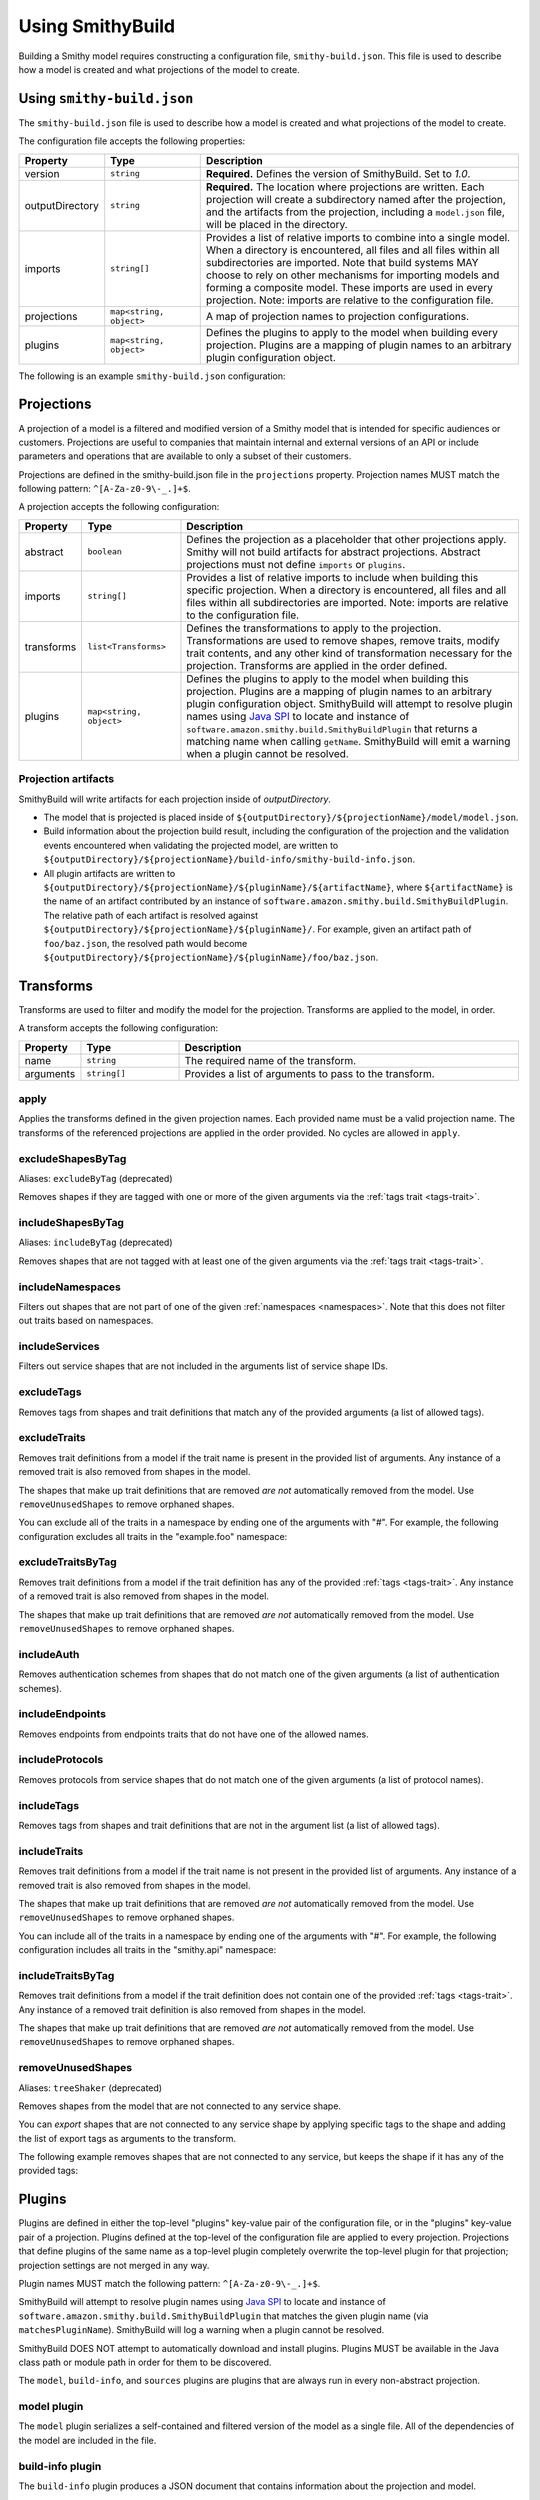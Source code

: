 =================
Using SmithyBuild
=================

Building a Smithy model requires constructing a configuration file,
``smithy-build.json``. This file is used to describe how a model is created
and what projections of the model to create.


.. _smithy-build-json:

Using ``smithy-build.json``
===========================

The ``smithy-build.json`` file is used to describe how a model is created and
what projections of the model to create.

The configuration file accepts the following properties:

.. list-table::
    :header-rows: 1
    :widths: 10 20 70

    * - Property
      - Type
      - Description
    * - version
      - ``string``
      - **Required.** Defines the version of SmithyBuild. Set to `1.0`.
    * - outputDirectory
      - ``string``
      - **Required.** The location where projections are written. Each
        projection will create a subdirectory named after the projection, and
        the artifacts from the projection, including a ``model.json`` file,
        will be placed in the directory.
    * - imports
      - ``string[]``
      - Provides a list of relative imports to combine into a single model.
        When a directory is encountered, all files and all files within all
        subdirectories are imported. Note that build systems MAY choose to rely
        on other mechanisms for importing models and forming a composite model.
        These imports are used in every projection. Note: imports are relative
        to the configuration file.
    * - projections
      - ``map<string, object>``
      - A map of projection names to projection configurations.
    * - plugins
      - ``map<string, object>``
      - Defines the plugins to apply to the model when building every
        projection. Plugins are a mapping of plugin names to an arbitrary
        plugin configuration object.

The following is an example ``smithy-build.json`` configuration:

.. tabs::

    .. code-tab:: json

        {
            "version": "1.0",
            "outputDirectory": "build/output",
            "imports": ["foo.json", "some/directory"],
            "projections": {
                "my-abstract-projection": {
                    "abstract": true
                },
                "projection-name": {
                    "imports": ["projection-specific-imports/"],
                    "transforms": [
                        {"name": "excludeShapesByTag", "arguments": ["internal", "beta", "..."]},
                        {"name": "excludeTraitsByTag", "arguments": ["internal"]}
                    ],
                    "plugins": {
                        "plugin-name": {
                            "plugin-config": "value"
                        },
                        "...": {}
                    }
                }
            },
            "plugins": {
                "plugin-name": {
                    "plugin-config": "value"
                },
                "...": {}
            }
        }


.. _projections:

Projections
===========

A projection of a model is a filtered and modified version of a Smithy model
that is intended for specific audiences or customers. Projections are
useful to companies that maintain internal and external versions of an API
or include parameters and operations that are available to only a subset of
their customers.

Projections are defined in the smithy-build.json file in the ``projections``
property. Projection names MUST match the following pattern: ``^[A-Za-z0-9\-_.]+$``.

A projection accepts the following configuration:

.. list-table::
    :header-rows: 1
    :widths: 10 20 70

    * - Property
      - Type
      - Description
    * - abstract
      - ``boolean``
      - Defines the projection as a placeholder that other projections apply.
        Smithy will not build artifacts for abstract projections. Abstract
        projections must not define ``imports`` or ``plugins``.
    * - imports
      - ``string[]``
      - Provides a list of relative imports to include when building this
        specific projection. When a directory is encountered, all files and
        all files within all subdirectories are imported. Note: imports are
        relative to the configuration file.
    * - transforms
      - ``list<Transforms>``
      - Defines the transformations to apply to the projection.
        Transformations are used to remove shapes, remove traits, modify trait
        contents, and any other kind of transformation necessary for the
        projection. Transforms are applied in the order defined.
    * - plugins
      - ``map<string, object>``
      - Defines the plugins to apply to the model when building this
        projection. Plugins are a mapping of plugin names to an arbitrary
        plugin configuration object. SmithyBuild will attempt to resolve
        plugin names using `Java SPI`_ to locate and instance of ``software.amazon.smithy.build.SmithyBuildPlugin``
        that returns a matching name when calling ``getName``. SmithyBuild will
        emit a warning when a plugin cannot be resolved.


.. _projection-artifacts:

Projection artifacts
--------------------

SmithyBuild will write artifacts for each projection inside of
`outputDirectory`.

* The model that is projected is placed inside of ``${outputDirectory}/${projectionName}/model/model.json``.
* Build information about the projection build result, including the
  configuration of the projection and the validation events encountered when
  validating the projected model, are written to ``${outputDirectory}/${projectionName}/build-info/smithy-build-info.json``.
* All plugin artifacts are written to ``${outputDirectory}/${projectionName}/${pluginName}/${artifactName}``,
  where ``${artifactName}`` is the name of an artifact contributed by an
  instance of ``software.amazon.smithy.build.SmithyBuildPlugin``. The relative
  path of each artifact is resolved against ``${outputDirectory}/${projectionName}/${pluginName}/``.
  For example, given an artifact path of ``foo/baz.json``, the resolved path
  would become ``${outputDirectory}/${projectionName}/${pluginName}/foo/baz.json``.


.. _transforms:

Transforms
==========

Transforms are used to filter and modify the model for the projection.
Transforms are applied to the model, in order.

A transform accepts the following configuration:


.. list-table::
    :header-rows: 1
    :widths: 10 20 70

    * - Property
      - Type
      - Description
    * - name
      - ``string``
      - The required name of the transform.
    * - arguments
      - ``string[]``
      - Provides a list of arguments to pass to the transform.


.. _apply-transform:

apply
-----

Applies the transforms defined in the given projection names. Each provided
name must be a valid projection name. The transforms of the referenced
projections are applied in the order provided. No cycles are allowed in
``apply``.

.. tabs::

    .. code-tab:: json

        {
          "version": "1.0",
          "projections": {
            "my-abstract-projection": {
              "abstract": true,
              "transforms": [
                {"name": "foo"}
              ]
            },
            "projection-name": {
              "imports": ["projection-specific-imports/"],
              "transforms": [
                {"name": "baz"},
                {"name": "apply", "arguments": ["my-abstract-projection"]},
                {"name": "bar"}
              ]
            }
          }
        }


.. excludeShapesByTag-transform:

excludeShapesByTag
------------------

Aliases: ``excludeByTag`` (deprecated)

Removes shapes if they are tagged with one or more of the given arguments via
the :ref:`tags trait <tags-trait>`.

.. tabs::

    .. code-tab:: json

        {
          "version": "1.0",
          "projections": {
            "exampleProjection": {
              "transforms": [
                {"name": "excludeByTag", "arguments": ["foo", "baz"]}
              ]
            }
          }
        }


.. _includeShapesByTag-transform:

includeShapesByTag
------------------

Aliases: ``includeByTag`` (deprecated)

Removes shapes that are not tagged with at least one of the given arguments
via the :ref:`tags trait <tags-trait>`.

.. tabs::

    .. code-tab:: json

        {
          "version": "1.0",
          "projections": {
            "exampleProjection": {
              "transforms": [
                {"name": "includeByTag", "arguments": ["foo", "baz"]}
              ]
            }
          }
        }


.. _includeNamespaces-transform:

includeNamespaces
-----------------

Filters out shapes that are not part of one of the given :ref:`namespaces <namespaces>`.
Note that this does not filter out traits based on namespaces.

.. tabs::

    .. code-tab:: json

        {
          "version": "1.0",
          "projections": {
            "exampleProjection": {
              "transforms": [
                {"name": "includeNamespaces", "arguments": ["com.foo.bar", "my.api"]}
              ]
            }
          }
        }


.. _includeServices-transform:

includeServices
---------------

Filters out service shapes that are not included in the arguments list of
service shape IDs.

.. tabs::

    .. code-tab:: json

        {
          "version": "1.0",
          "projections": {
            "exampleProjection": {
              "transforms": [
                {"name": "includeServices", "arguments": ["my.api#MyService"]}
              ]
            }
          }
        }


.. _excludeTags-transform:

excludeTags
-----------

Removes tags from shapes and trait definitions that match any of the
provided arguments (a list of allowed tags).


.. tabs::

    .. code-tab:: json

        {
          "version": "1.0",
          "projections": {
            "exampleProjection": {
              "transforms": [
                {"name": "excludeTags", "arguments": ["tagA", "tagB"]}
              ]
            }
          }
        }


.. _excludeTraits-transform:

excludeTraits
-------------

Removes trait definitions from a model if the trait name is present in the
provided list of arguments. Any instance of a removed trait is also removed
from shapes in the model.

The shapes that make up trait definitions that are removed *are not*
automatically removed from the model. Use ``removeUnusedShapes`` to remove
orphaned shapes.

.. tabs::

    .. code-tab:: json

        {
          "version": "1.0",
          "projections": {
            "exampleProjection": {
              "transforms": [
                {"name": "excludeTraits", "arguments": ["since", "com.foo#customTrait"]}
              ]
            }
          }
        }


You can exclude all of the traits in a namespace by ending one of the
arguments with "#". For example, the following configuration excludes
all traits in the "example.foo" namespace:

.. tabs::

    .. code-tab:: json
    
        {
          "version": "1.0",
          "projections": {
            "exampleProjection": {
              "transforms": [
                {"name": "excludeTraits", "arguments": ["example.foo#"]}
              ]
            }
          }
        }


.. _excludeTraitsByTag-transform:

excludeTraitsByTag
------------------

Removes trait definitions from a model if the trait definition has any of
the provided :ref:`tags <tags-trait>`. Any instance of a removed trait is
also removed from shapes in the model.

The shapes that make up trait definitions that are removed *are not*
automatically removed from the model. Use ``removeUnusedShapes`` to remove
orphaned shapes.

.. tabs::

    .. code-tab:: json

        {
          "version": "1.0",
          "projections": {
            "exampleProjection": {
              "transforms": [
                {"name": "excludeTraitsByTag", "arguments": ["internal"]}
              ]
            }
          }
        }


.. _includeAuth-transform:

includeAuth
-----------

Removes authentication schemes from shapes that do not match one of the
given arguments (a list of authentication schemes).

.. tabs::

    .. code-tab:: json

        {
          "version": "1.0",
          "projections": {
            "exampleProjection": {
              "transforms": [
                {"name": "includeAuth", "arguments": ["aws.v4", "http-basic"]}
              ]
            }
          }
        }


.. _includeEndpoints-transform:

includeEndpoints
----------------

Removes endpoints from endpoints traits that do not have one of the
allowed names.

.. tabs::

    .. code-tab:: json

        {
          "version": "1.0",
          "projections": {
            "exampleProjection": {
              "transforms": [
                {"name": "includeEndpoints", "arguments": ["us-east-1", "us-west-2"]}
              ]
            }
          }
        }


.. _includeProtocols-transform:

includeProtocols
----------------

Removes protocols from service shapes that do not match one of the given
arguments (a list of protocol names).

.. tabs::

    .. code-tab:: json

        {
          "version": "1.0",
          "projections": {
            "exampleProjection": {
              "transforms": [
                {"name": "includeProtocols", "arguments": ["aws.rest-json"]}
              ]
            }
          }
        }


.. _includeTags-transform:

includeTags
-----------

Removes tags from shapes and trait definitions that are not in the
argument list (a list of allowed tags).

.. tabs::

    .. code-tab:: json

        {
          "version": "1.0",
          "projections": {
            "exampleProjection": {
              "transforms": [
                {"name": "includeTags", "arguments": ["foo", "baz"]}
              ]
            }
          }
        }


.. _includeTraits-transform:

includeTraits
-------------

Removes trait definitions from a model if the trait name is not present in the
provided list of arguments. Any instance of a removed trait is also removed
from shapes in the model.

The shapes that make up trait definitions that are removed *are not*
automatically removed from the model. Use ``removeUnusedShapes`` to remove
orphaned shapes.

.. tabs::

    .. code-tab:: json

        {
          "version": "1.0",
          "projections": {
            "exampleProjection": {
              "transforms": [
                {"name": "includeTraits", "arguments": ["sensitive", "com.foo.baz#customTrait"]}
              ]
            }
          }
        }


You can include all of the traits in a namespace by ending one of the
arguments with "#". For example, the following configuration includes
all traits in the "smithy.api" namespace:

.. tabs::

    .. code-tab:: json

        {
          "version": "1.0",
          "projections": {
            "exampleProjection": {
              "transforms": [
                {"name": "includeTraits", "arguments": ["smithy.api#"]}
              ]
            }
          }
        }


.. _includeTraitsByTag-transform:

includeTraitsByTag
------------------

Removes trait definitions from a model if the trait definition does not
contain one of the provided :ref:`tags <tags-trait>`. Any instance of a
removed trait definition is also removed from shapes in the model.

The shapes that make up trait definitions that are removed *are not*
automatically removed from the model. Use ``removeUnusedShapes`` to remove
orphaned shapes.

.. tabs::

    .. code-tab:: json

        {
          "version": "1.0",
          "projections": {
            "exampleProjection": {
              "transforms": [
                {"name": "includeTraitsByTag", "arguments": ["public"]}
              ]
            }
          }
        }


.. _removeUnusedShapes-transform:

removeUnusedShapes
------------------

Aliases: ``treeShaker`` (deprecated)

Removes shapes from the model that are not connected to any service shape.

You can *export* shapes that are not connected to any service shape by
applying specific tags to the shape and adding the list of export tags as
arguments to the transform.

The following example removes shapes that are not connected to any service,
but keeps the shape if it has any of the provided tags:

.. tabs::

    .. code-tab:: json

        {
          "version": "1.0",
          "projections": {
            "exampleProjection": {
              "transforms": [
                {"name": "removeUnusedShapes", "arguments": ["export-tag1", "another-export-tag"]}
              ]
            }
          }
        }


.. _plugins:

Plugins
=======

Plugins are defined in either the top-level "plugins" key-value pair of the
configuration file, or in the "plugins" key-value pair of a projection.
Plugins defined at the top-level of the configuration file are applied to
every projection. Projections that define plugins of the same name as a
top-level plugin completely overwrite the top-level plugin for that projection;
projection settings are not merged in any way.

Plugin names MUST match the following pattern: ``^[A-Za-z0-9\-_.]+$``.

SmithyBuild will attempt to resolve plugin names using `Java SPI`_
to locate and instance of ``software.amazon.smithy.build.SmithyBuildPlugin``
that matches the given plugin name (via ``matchesPluginName``). SmithyBuild
will log a warning when a plugin cannot be resolved.

SmithyBuild DOES NOT attempt to automatically download and install plugins.
Plugins MUST be available in the Java class path or module path in order for
them to be discovered.

The ``model``, ``build-info``, and ``sources`` plugins are plugins that are
always run in every non-abstract projection.


.. _model-plugin:

model plugin
------------

The ``model`` plugin serializes a self-contained and filtered version of the
model as a single file. All of the dependencies of the model are included
in the file.


.. _build-info-plugin:

build-info plugin
-----------------

The ``build-info`` plugin produces a JSON document that contains information
about the projection and model.


.. _sources-plugin:

sources plugin
--------------

The ``sources`` plugin copies the source models and creates a manifest.
When building the ``source`` projection, the models that were used to build the
model are copied over literally. When a JAR is used as a source model, the
Smithy models contained within the JAR are copied as a source model while the
JAR itself is not copied.

When applying a projection, a new model file is created that contains only
the shapes, trait definitions, and metadata that were defined in a source
model *and* all of the newly added shapes, traits, and metadata.

The manifest file is a newline (``\n``) separated file that contains the
relative path from the manifest file to each model file created by the
sources plugin. Lines that start with a number sign (#) are comments and are
ignored. A Smithy manifest file is stored in a JAR as ``META-INF/smithy/manifest``.
All model names referenced by the manifest are relative to ``META-INF/smithy/``.

.. _Java SPI: https://docs.oracle.com/javase/tutorial/sound/SPI-intro.html
